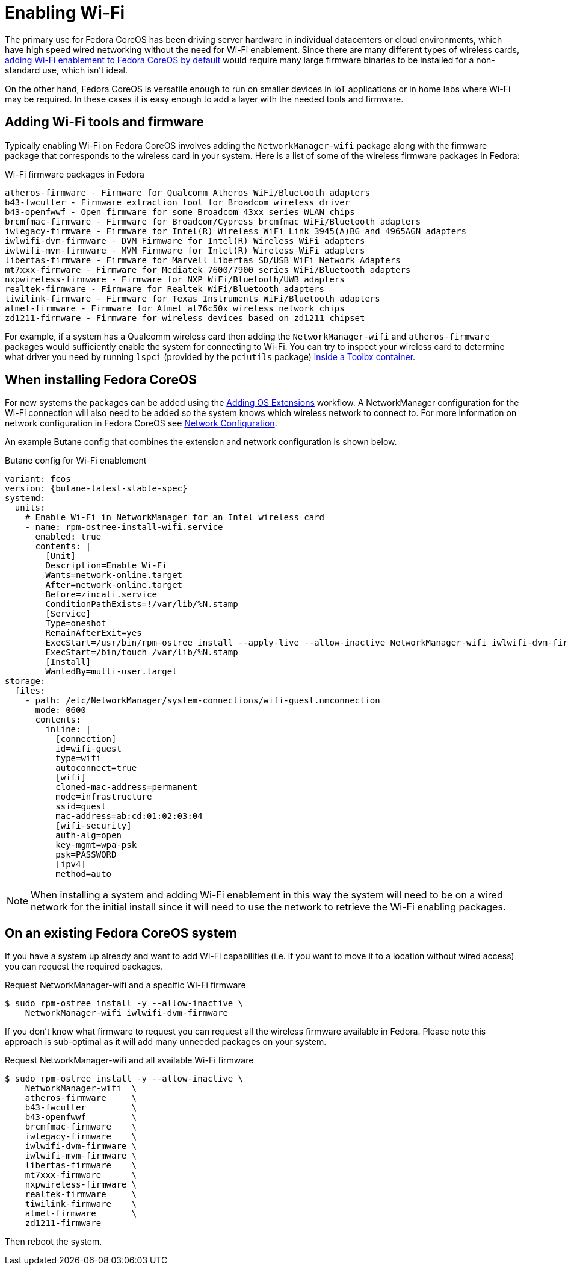 = Enabling Wi-Fi

The primary use for Fedora CoreOS has been driving server hardware in individual datacenters or cloud environments, which have high speed wired networking without the need for Wi-Fi enablement. Since there are many different types of wireless cards, link:https://github.com/coreos/fedora-coreos-tracker/issues/862[adding Wi-Fi enablement to Fedora CoreOS by default] would require many large firmware binaries to be installed for a non-standard use, which isn't ideal.

On the other hand, Fedora CoreOS is versatile enough to run on smaller devices in IoT applications or in home labs where Wi-Fi may be required. In these cases it is easy enough to add a layer with the needed tools and firmware.

== Adding Wi-Fi tools and firmware

Typically enabling Wi-Fi on Fedora CoreOS involves adding the `NetworkManager-wifi` package along with the firmware package that corresponds to the wireless card in your system. Here is a list of some of the wireless firmware packages in Fedora:

.Wi-Fi firmware packages in Fedora
[source, text]
----
atheros-firmware - Firmware for Qualcomm Atheros WiFi/Bluetooth adapters
b43-fwcutter - Firmware extraction tool for Broadcom wireless driver
b43-openfwwf - Open firmware for some Broadcom 43xx series WLAN chips
brcmfmac-firmware - Firmware for Broadcom/Cypress brcmfmac WiFi/Bluetooth adapters
iwlegacy-firmware - Firmware for Intel(R) Wireless WiFi Link 3945(A)BG and 4965AGN adapters
iwlwifi-dvm-firmware - DVM Firmware for Intel(R) Wireless WiFi adapters
iwlwifi-mvm-firmware - MVM Firmware for Intel(R) Wireless WiFi adapters
libertas-firmware - Firmware for Marvell Libertas SD/USB WiFi Network Adapters
mt7xxx-firmware - Firmware for Mediatek 7600/7900 series WiFi/Bluetooth adapters
nxpwireless-firmware - Firmware for NXP WiFi/Bluetooth/UWB adapters
realtek-firmware - Firmware for Realtek WiFi/Bluetooth adapters
tiwilink-firmware - Firmware for Texas Instruments WiFi/Bluetooth adapters
atmel-firmware - Firmware for Atmel at76c50x wireless network chips
zd1211-firmware - Firmware for wireless devices based on zd1211 chipset
----

For example, if a system has a Qualcomm wireless card then adding the `NetworkManager-wifi` and `atheros-firmware` packages would sufficiently enable the system for connecting to Wi-Fi. You can try to inspect your wireless card to determine what driver you need by running `lspci` (provided by the `pciutils` package) xref:debugging-with-toolbox.adoc[inside a Toolbx container].


== When installing Fedora CoreOS

For new systems the packages can be added using the xref:os-extensions.adoc[Adding OS Extensions] workflow. A NetworkManager configuration for the Wi-Fi connection will also need to be added so the system knows which wireless network to connect to. For more information on network configuration in Fedora CoreOS see xref:sysconfig-network-configuration.adoc[Network Configuration].

An example Butane config that combines the extension and network configuration is shown below.

.Butane config for Wi-Fi enablement
[source,yaml,subs="attributes"]
----
variant: fcos
version: {butane-latest-stable-spec}
systemd:
  units:
    # Enable Wi-Fi in NetworkManager for an Intel wireless card
    - name: rpm-ostree-install-wifi.service
      enabled: true
      contents: |
        [Unit]
        Description=Enable Wi-Fi
        Wants=network-online.target
        After=network-online.target
        Before=zincati.service
        ConditionPathExists=!/var/lib/%N.stamp
        [Service]
        Type=oneshot
        RemainAfterExit=yes
        ExecStart=/usr/bin/rpm-ostree install --apply-live --allow-inactive NetworkManager-wifi iwlwifi-dvm-firmware
        ExecStart=/bin/touch /var/lib/%N.stamp
        [Install]
        WantedBy=multi-user.target
storage:
  files:
    - path: /etc/NetworkManager/system-connections/wifi-guest.nmconnection
      mode: 0600
      contents:
        inline: |
          [connection]
          id=wifi-guest
          type=wifi
          autoconnect=true
          [wifi]
          cloned-mac-address=permanent
          mode=infrastructure
          ssid=guest
          mac-address=ab:cd:01:02:03:04
          [wifi-security]
          auth-alg=open
          key-mgmt=wpa-psk
          psk=PASSWORD
          [ipv4]
          method=auto
----

NOTE: When installing a system and adding Wi-Fi enablement in this way the system will need to be on a wired network for the initial install since it will need to use the network to retrieve the Wi-Fi enabling packages.


== On an existing Fedora CoreOS system

If you have a system up already and want to add Wi-Fi capabilities (i.e. if you want to move it to a location without wired access) you can request the required packages.

.Request NetworkManager-wifi and a specific Wi-Fi firmware
[source, text]
----
$ sudo rpm-ostree install -y --allow-inactive \
    NetworkManager-wifi iwlwifi-dvm-firmware
----

If you don't know what firmware to request you can request all the wireless firmware available in Fedora. Please note this approach is sub-optimal as it will add many unneeded packages on your system.

.Request NetworkManager-wifi and all available Wi-Fi firmware
----
$ sudo rpm-ostree install -y --allow-inactive \
    NetworkManager-wifi  \
    atheros-firmware     \
    b43-fwcutter         \
    b43-openfwwf         \
    brcmfmac-firmware    \
    iwlegacy-firmware    \
    iwlwifi-dvm-firmware \
    iwlwifi-mvm-firmware \
    libertas-firmware    \
    mt7xxx-firmware      \
    nxpwireless-firmware \
    realtek-firmware     \
    tiwilink-firmware    \
    atmel-firmware       \
    zd1211-firmware
----

Then reboot the system.

